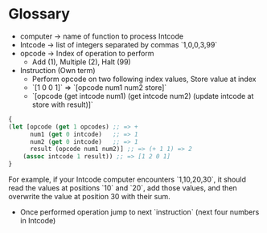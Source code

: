 * Glossary

- computer -> name of function to process Intcode
- Intcode -> list of integers separated by commas `1,0,0,3,99`
- opcode -> Index of operation to perform
  - Add (1), Multiple (2), Halt (99)

- Instruction (Own term)
  - Perform opcode on two following index values, Store value at index
  - `[1 0 0 1]` => `[opcode num1 num2 store]`
  - `[opcode (get intcode num1) (get intcode num2) (update intcode at store with result)]`

#+BEGIN_SRC clojure
{
(let [opcode (get 1 opcodes) ;; => +
      num1 (get 0 intcode)   ;; => 1
      num2 (get 0 intcode)   ;; => 1
      result (opcode num1 num2)] ;; => (+ 1 1) => 2
    (assoc intcode 1 result)) ;; => [1 2 0 1]
}
#+END_SRC

For example, if your Intcode computer encounters `1,10,20,30`,
it should read the values at positions `10` and `20`, add those values,
and then overwrite the value at position 30 with their sum.

- Once performed operation jump to next `instruction` (next four numbers in Intcode)
